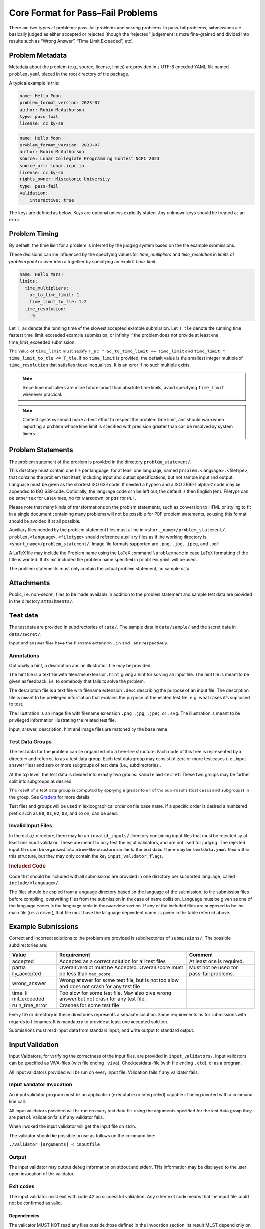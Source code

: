 Core Format for Pass–Fail Problems
==================================

There are two types of problems: pass-fail problems and scoring
problems. In pass-fail problems, submissions are basically judged as
either accepted or rejected (though the “rejected” judgement is more
fine-grained and divided into results such as “Wrong Answer”, “Time
Limit Exceeded”, etc).

Problem Metadata
----------------

Metadata about the problem (e.g., source, license, limits) are provided
in a UTF-8 encoded YAML file named ``problem.yaml`` placed in the root
directory of the package.

A typical example is this:

.. code-block:: yaml

    name: Hello Moon
    problem_format_version: 2023-07
    author: Robin McAuthorson
    type: pass-fail
    license: cc by-sa

.. code-block:: yaml

    name: Hello Moon
    problem_format_version: 2023-07
    author: Robin McAuthorson
    source: Lunar Collegiate Programming Contest NCPC 2023
    source_url: lunar.icpc.io
    license: cc by-sa
    rights_owner: Miscatonic University
    type: pass-fail
    validation:
        interactive: true

The keys are defined as below. Keys are optional unless explicitly
stated. Any unknown keys should be treated as an error.

.. object:: name


    **Type:** string or map

    When `name` is a map, it maps language codes to strings.

    .. code-block:: yaml

        name: Hello World!

    .. code-block:: yaml

        name: 
	  en: Hello World!
	  fr: Bonjour Le Monde!
	  de: Hallo Welt

    *Required*

.. object:: version

    **Type:** string

    If using this version of the Format must be  the string ``2023-07-draft``.
    Will be on the form     ``<yyyy>-<mm>`` for a stable version,
    ``<yyyy>-<mm>-draft`` or ``draft`` for a draft        version, or
    ``legacy`` for the version before the     addition of
    problem_format_version. Documentation for version ``<version>`` is
    available at                 https://www.kattis.com
    /problem-package-format/spec/problem_package_format/. 

.. object:: type

    **Type:** string

    **Default:** ``"pass-fail"``

    In ICPC, must be `"pass-fail"`
    In general, can be `"pass-fail"` or `"scoring"`

.. object:: author

    **Type:** string

    Who should get author credits. This would typically   be the people that
    came up with the idea, wrote the   problem specification and created the
    test data. This is sometimes omitted when authors choose to instead   only
    give source credit, but both may be specified.   

.. object:: source

    **Type:** string

    Who should get source credit. This would typically be
    the name (and year) of the event where the problem 
    was first used or created for.      

.. object:: source_url

    **Type:** string

    Link to page for source event. 
    
    *Forbidden* if source is not specified.

.. object:: rights_owner

    **Type:** string

    Owner of the copyright of the problem. If not present, author is owner. If
    author is not present either, source is owner. 
    
    *Required* if license is something other than ``unknown`` or ``public domain``.
    
    *Forbidden* if license is ``public domain``. 

.. object:: license

    **Type:** string

    **Default:** ``"unknown"``

    License under which the problem may be used. 
    The possible values are:

    ``unknown``:
        The default value. In practice means that the problem can not be used.
    ``public domain``:
        There are no known copyrights on the problem, anywhere in the world. See http://creativecommons.org/about/pdm 
    ``cc0``:
        CC0, “no rights reserved”. See http://creativecommons.org/about/cc0 
    ``cc by``:
       CC attribution. See http://creativecommons.org/licenses/by/4.0
    ``cc by-sa``:
        CC attribution, share alike; see http://creativecommons.org/licenses/by-sa/4.0
    ``educational``:
        May be freely used for educational purposes.
    ``permission``:
        Used with permission. The author must be contacted for every additional use.                

.. object:: uuid

    **Type**: string

    UUID identifying the problem

.. object:: limits

    **Type**: map

    A map defining various limits on the behaviour of an accepted submission,
    Three keys, all optional, determine the time limit.
    See :ref:`Problem Timing`.

    ``time_multipliers``
        is itself a map defining the values ``ac_to_time_limit`` and ``time_limit_to_tle``.
    ``time_resolution``
        a number; default ``1.0``.
    ``time_limit``
        a number, in seconds, that determines the upper bound on the running time of a solution.

    The remaining keys of `limits`, also all optional, take integer values.
    Their default values are  system-dependent.

    ====================== ======== ======================
    Key                    Unit     Typical System Default
    ====================== ======== ======================
    ``memory``             MiB      2048
    ``output``             MiB      8
    ``code``               kiB      128
    ``compilation time``   seconds  60
    ``compilation memory`` MiB      2048
    ``compilation time``   seconds  60
    ``validation memory``  MiB      2048
    ``validation output``  MiB      8
    ====================== ======== ======================

    System defaults can vary, but you *should* assume that it’s reasonable. Only specify
    these limits when the problem needs a specific limit, but *do* specify limits
    even if the “typical system default” is what is needed.

    .. code-block:: yaml

	# Submissions may use at most 1kB of code and must terminate in half a second
        limits:
	  time_limit: 0.5
	  code: 1

.. object:: validation

    **Type**: string or map

    **Default**: ``"default"``

    Describes the behaviour of the output validator.
    If a string, must be either ``"default"`` or ``"custom"``.
    If a map, contains any of three boolean keys:

    scoring:
        Only valid for problems with `type: scoring`.
	Indicates that the output validator produces a score.
    interactive:
	specifies that the validator is run interactively with a submission. 
    multi:
	 indicates that the submission should run multiple 
	 times with inputs generated by the validator, and    

    .. code-block:: yaml
    
        name: Guess
        validation:
            interactive: true

    .. code-block:: yaml
    
        name: Problem With Interactive Scoring Validator
	type: scoring
        validation:
            scoring: true
            interactive: true

.. object:: keywords

    **Type**: list of strings

    List of keywords.                

.. object:: languages

    **Type**: the string ``"all"`` or a list of strings

    *Not ICPC*

    List of programming languages or the string ``all``. 

    If a list is given, the problem may only be solved using those
    programming languages.

    .. code-block:: yaml

        languages: [java, apl, pascal]



Problem Timing
--------------

By default, the time limit for a problem is inferred by the judging system based on the the example submissions.

These decisions can me influenced by the specifying values for `time_multipliers` and `time_resolution` in `limits` of `problem.yaml` or overriden altogether by specifying an explicit `time_limit`.

.. code-block:: yaml

    name: Hello Mars!
    limits:
      time_multipliers:
        ac_to_time_limit: 1
        time_limit_to_tle: 1.2
      time_resolution:
        .5

.. object:: time_multipliers

    **Type:** map with the following keys and defaults:

    ================= ======== =======
    Key               Type     Default
    ================= ======== =======
    ac_to_time_limit  number   2.0
    time_limit_to_tle number   1.5
    ================= ======== =======

    The time multipliers specify safety margins relative to the example submissions, see below.

.. object:: time_resolution

    **Type:**  number

    **Default** 1.0

    *Forbidden* if `time_limit` is specified.
    (In particular, `time_limit` is not required to be a multiple of the resolution).

.. object:: time_limit

    **Type:**  number

    **Default** Computed, see below


Let ``T_ac`` denote the running time of the slowest accepted example submission.
Let ``T_tle`` denote the running time fastest time_limit_exceeded example submission, 
or infinity if the problem does not provide at least one time_limit_exceeded submission.

The value of ``time_limit`` must satisfy ``T_ac * ac_to_time_limit <=
time_limit`` and ``time_limit * time_limit_to_tle <= T_tle``. 
If no ``time_limit`` is provided, the default value is the smallest integer multiple
of ``time_resolution`` that satisfies these inequalities. 
It is an error if no such multiple exists.

.. note ::

    Since time multipliers are more future-proof than absolute time limits, 
    avoid specifying ``time_limit`` whenever practical.

.. note ::
    Contest systems should make a best effort to respect the problem time
    limit, and should warn when importing a problem whose time limit is
    specified with precision greater than can be resolved by system timers.


Problem Statements
------------------

The problem statement of the problem is provided in the directory
``problem_statement/``.

This directory must contain one file per language, for at least one
language, named ``problem.``\ <language>\ ``.``\ <filetype>, that
contains the problem text itself, including input and output
specifications, but not sample input and output. Language must be given
as the shortest ISO 639 code. If needed a hyphen and a ISO 3166-1
alpha-2 code may be appended to ISO 639 code. Optionally, the language
code can be left out, the default is then English (``en``). Filetype can
be either ``tex`` for LaTeX files, ``md`` for Markdown, or ``pdf`` for
PDF.

Please note that many kinds of transformations on the problem
statements, such as conversion to HTML or styling to fit in a single
document containing many problems will not be possible for PDF problem
statements, so using this format should be avoided if at all possible.

Auxiliary files needed by the problem statement files must all be in
``<short_name>/problem_statement/``. ``problem.<language>.<filetype>``
should reference auxiliary files as if the working directory is
``<short_name>/problem_statement/``. Image file formats supported are
``.png``, ``.jpg``, ``.jpeg``, and ``.pdf``.

A LaTeX file may include the Problem name using the LaTeX command
``\problemname`` in case LaTeX formatting of the title is wanted. If
it’s not included the problem name specified in ``problem.yaml`` will be
used.

The problem statements must only contain the actual problem statement,
no sample data.

Attachments
-----------

Public, i.e. non-secret, files to be made available in addition to the
problem statement and sample test data are provided in the directory
``attachments/``.

Test data
---------

The test data are provided in subdirectories of ``data/``. 
The sample data in ``data/sample/`` and the secret data in ``data/secret/``.

Input and answer files have the filename extension ``.in`` and ``.ans`` respectively.

Annotations
~~~~~~~~~~~

Optionally a hint, a description and an illustration file may be
provided.

The hint file is a text file with filename extension\ ``.hint`` giving a
hint for solving an input file. The hint file is meant to be given as
feedback, i.e. to somebody that fails to solve the problem.

The description file is a text file with filename extension ``.desc``
describing the purpose of an input file. The description file is meant
to be privileged information that explains the purpose of the related
test file, e.g. what cases it’s supposed to test.

The Illustration is an image file with filename extension ``.png``,
``.jpg``, ``.jpeg``, or ``.svg``. The illustration is meant to be
privileged information illustrating the related test file.

Input, answer, description, hint and image files are matched by the base
name.


Test Data Groups
~~~~~~~~~~~~~~~~

.. container:: not-icpc

   The test data for the problem can be organized into a tree-like
   structure. Each node of this tree is represented by a directory and
   referred to as a test data group. Each test data group may consist of
   zero or more test cases (i.e., input-answer files) and zero or more
   subgroups of test data (i.e., subdirectories).

At the top level, the test data is divided into exactly two groups:
``sample`` and ``secret``. These two groups may be further split into
subgroups as desired.

.. container:: not-icpc

   The result of a test data group is computed by applying a grader to
   all of the sub-results (test cases and subgroups) in the group. See
   `Graders <#graders>`__ for more details.

Test files and groups will be used in lexicographical order on file base
name. If a specific order is desired a numbered prefix such as ``00``,
``01``, ``02``, ``03``, and so on, can be used.


Invalid Input Files
~~~~~~~~~~~~~~~~~~~

In the ``data/`` directory, there may be an ``invalid_inputs/``
directory containing input files that must be rejected by at least one
input validator. These are meant to only test the input validators, and
are not used for judging. The rejected input files can be organized into
a tree-like structure similar to the test data. There may be
``testdata.yaml`` files within this structure, but they may only contain
the key ``input_validator_flags``.

.. container:: not-icpc

   .. rubric:: Included Code
      :name: included-code

   Code that should be included with all submissions are provided in one
   directory per supported language, called ``include/<language>/``.

   The files should be copied from a language directory based on the
   language of the submission, to the submission files before compiling,
   overwriting files from the submission in the case of name collision.
   Language must be given as one of the language codes in the language
   table in the overview section. If any of the included files are
   supposed to be the main file (i.e. a driver), that file must have the
   language dependent name as given in the table referred above.

Example Submissions
-------------------

Correct and incorrect solutions to the problem are provided in
subdirectories of ``submissions/``. The possible subdirectories are:

+--------------+---------------------------------+---------------------+
| Value        | Requirement                     | Comment             |
+==============+=================================+=====================+
| accepted     | Accepted as a correct solution  | At least one is     |
|              | for all test files              | required.           |
+--------------+---------------------------------+---------------------+
| partia       | Overall verdict must be         | Must not be used    |
| lly_accepted | Accepted. Overall score must be | for pass-fail       |
|              | less than ``max_score``.        | problems.           |
+--------------+---------------------------------+---------------------+
| wrong_answer | Wrong answer for some test      |                     |
|              | file, but is not too slow and   |                     |
|              | does not crash for any test     |                     |
|              | file                            |                     |
+--------------+---------------------------------+---------------------+
| time_li      | Too slow for some test file.    |                     |
| mit_exceeded | May also give wrong answer but  |                     |
|              | not crash for any test file.    |                     |
+--------------+---------------------------------+---------------------+
| ru           | Crashes for some test file      |                     |
| n_time_error |                                 |                     |
+--------------+---------------------------------+---------------------+

Every file or directory in these directories represents a separate
solution. Same requirements as for submissions with regards to
filenames. It is mandatory to provide at least one accepted solution.

Submissions must read input data from standard input, and write output
to standard output.

Input Validation
----------------

Input Validators, for verifying the correctness of the input files, are
provided in ``input_validators/``. Input validators can be specified as
VIVA-files (with file ending ``.viva``), Checktestdata-file (with file
ending ``.ctd``), or as a program.

All input validators provided will be run on every input file.
Validation fails if any validator fails.

Input Validator Invocation
~~~~~~~~~~~~~~~~~~~~~~~~~~

An input validator program must be an application (executable or
interpreted) capable of being invoked with a command line call.

All input validators provided will be run on every test data file using
the arguments specified for the test data group they are part of.
Validation fails if any validator fails.

When invoked the input validator will get the input file on stdin.

The validator should be possible to use as follows on the command line:

``./validator [arguments] < inputfile``

Output
~~~~~~

The input validator may output debug information on stdout and stderr.
This information may be displayed to the user upon invocation of the
validator.

Exit codes
~~~~~~~~~~

The input validator must exit with code 42 on successful validation. Any
other exit code means that the input file could not be confirmed as
valid.

Dependencies
^^^^^^^^^^^^

The validator MUST NOT read any files outside those defined in the
Invocation section. Its result MUST depend only on these files and the
arguments.

Output Validator
----------------

An output validator is a program that is given the output of a submitted
program, together with the corresponding input file, and a correct
answer file for the input, and then decides whether the output provided
is a correct output for the given input file.

The output validator provided will be run on the output for every test
data file using the arguments specified for the test data group.

Default Output Validator Specification
~~~~~~~~~~~~~~~~~~~~~~~~~~~~~~~~~~~~~~

The default output validator is essentially a beefed-up diff. 
In its default mode, it tokenizes the files to compare and compares them token by token. 
It supports the following command-line arguments to control how tokens are compared.

``case_sensitive``:
    String comparisons should be case-sensitive. By defaul they are not.
``space_change_sensitive``:
    Changes in the amount of whitespace should
    be rejected (the default is that any sequence of one or
    more whitespace characters are equivalent).
``float_relative_tolerance`` ε:
    Floating-point tokens should be accepted
    if they are within relative error ≤ ε (see below for details).                                             
``float_absolute_tolerance`` ε:
    indicates that floating-point tokens should be accepted
    if they are within absolute error ≤ ε (see below for    
    details).                                                 
``float_tolerance`` ε:
    short-hand for applying ε as both relative and absolute tolerance.

When supplying both a relative and an absolute tolerance, the semantics
are that a token is accepted if it is within either of the two
tolerances. When a floating-point tolerance has been set, any valid
formatting of floating point numbers is accepted for floating point
tokens. For instance, if a token in the answer file says ``0.0314``, a
token of ``3.14000000e-2`` in the output file would be accepted.
If no floating point tolerance has been set, floating point tokens are treated
just like any other token and have to match exactly.


Grading
-------

For pass-fail problems, the verdict of a submission is the first
non-accepted verdict, where test cases are run in lexicographical order
of their full file paths (note that ``sample`` comes before ``secret``
in this order).


